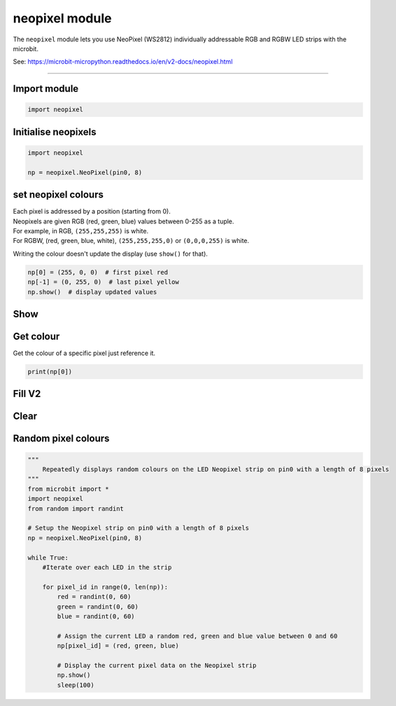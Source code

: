 ==========================
neopixel module
==========================

.. py:module:: neopixel

The ``neopixel`` module lets you use NeoPixel (WS2812) individually addressable
RGB and RGBW LED strips with the microbit.

See: https://microbit-micropython.readthedocs.io/en/v2-docs/neopixel.html

----

Import module
-----------------

.. code-block:: python

    import neopixel


Initialise neopixels
-----------------------

.. py:class:: NeoPixel(pin, n, bpp=3)

    Initialise a new strip of ``n`` number of neopixel LEDs controlled via pin
    ``pin``.

    :param pin: The pin to which the NeoPixel strip is connected.
    :param n: The number of NeoPixel LEDs in the strip.
    :param bpp: The number of bytes per pixel. Default is ``3`` for RGB and GRB, and ``4`` for RGBW.

.. code-block:: python

    import neopixel

    np = neopixel.NeoPixel(pin0, 8)


set neopixel colours
----------------------------

| Each pixel is addressed by a position (starting from 0).
| Neopixels are given RGB (red, green, blue) values between 0-255 as a tuple.
| For example, in RGB, ``(255,255,255)`` is white.
| For RGBW, (red, green, blue, white), ``(255,255,255,0)`` or ``(0,0,0,255)`` is white.

Writing the colour doesn't update the display (use ``show()`` for that).

.. code-block:: python

    np[0] = (255, 0, 0)  # first pixel red
    np[-1] = (0, 255, 0)  # last pixel yellow
    np.show()  # display updated values

Show
------------

.. py:method:: show()

    Show the pixels. Must be called for any updates to become visible.

Get colour
-----------------

Get the colour of a specific pixel just reference it.

.. code::

    print(np[0])

Fill **V2**
------------

.. py:method:: fill(colour)

    Colour all pixels a given value.
    e.g. `fill((0,0,255))`

Clear
------------

.. py:method:: clear()

    Clear all the pixels.


Random pixel colours
------------------------

.. code-block:: python

    """
        Repeatedly displays random colours on the LED Neopixel strip on pin0 with a length of 8 pixels
    """
    from microbit import *
    import neopixel
    from random import randint

    # Setup the Neopixel strip on pin0 with a length of 8 pixels
    np = neopixel.NeoPixel(pin0, 8)

    while True:
        #Iterate over each LED in the strip

        for pixel_id in range(0, len(np)):
            red = randint(0, 60)
            green = randint(0, 60)
            blue = randint(0, 60)

            # Assign the current LED a random red, green and blue value between 0 and 60
            np[pixel_id] = (red, green, blue)

            # Display the current pixel data on the Neopixel strip
            np.show()
            sleep(100)


